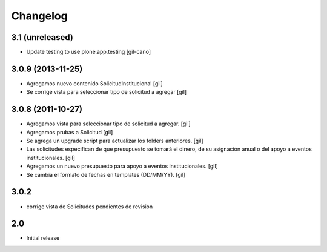 Changelog
=========

3.1 (unreleased)
------------------

- Update testing to use plone.app.testing
  [gil-cano]

3.0.9 (2013-11-25)
------------------

- Agregamos nuevo contenido SolicitudInstitucional
  [gil]

- Se corrige vista para seleccionar tipo de solicitud a agregar
  [gil]

3.0.8 (2011-10-27)
------------------

- Agregamos vista para seleccionar tipo de solicitud a agregar.
  [gil]

- Agregamos prubas a Solicitud
  [gil]

- Se agrega un upgrade script para actualizar los folders anteriores.
  [gil]

- Las solicitudes especifican de que presupuesto se tomará el dinero, de su
  asignación anual o del apoyo a eventos institucionales. 
  [gil]

- Agregamos un nuevo presupuesto para apoyo a eventos institucionales.
  [gil]

- Se cambia el formato de fechas en templates (DD/MM/YY).
  [gil]

3.0.2
-----

- corrige vista de Solicitudes pendientes de revision


2.0
---

- Initial release

